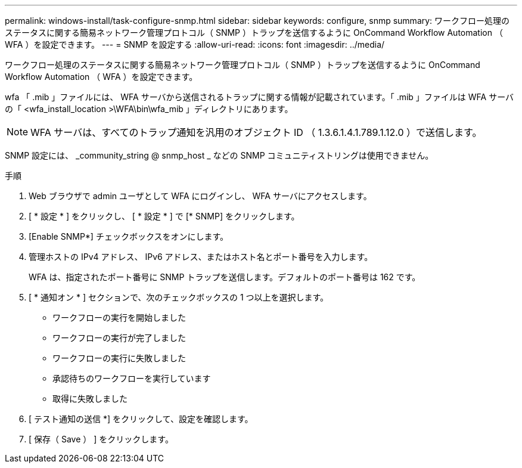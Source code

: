 ---
permalink: windows-install/task-configure-snmp.html 
sidebar: sidebar 
keywords: configure, snmp 
summary: ワークフロー処理のステータスに関する簡易ネットワーク管理プロトコル（ SNMP ）トラップを送信するように OnCommand Workflow Automation （ WFA ）を設定できます。 
---
= SNMP を設定する
:allow-uri-read: 
:icons: font
:imagesdir: ../media/


[role="lead"]
ワークフロー処理のステータスに関する簡易ネットワーク管理プロトコル（ SNMP ）トラップを送信するように OnCommand Workflow Automation （ WFA ）を設定できます。

wfa 「 .mib 」ファイルには、 WFA サーバから送信されるトラップに関する情報が記載されています。「 .mib 」ファイルは WFA サーバの「 <wfa_install_location >\WFA\bin\wfa_mib 」ディレクトリにあります。


NOTE: WFA サーバは、すべてのトラップ通知を汎用のオブジェクト ID （ 1.3.6.1.4.1.789.1.12.0 ）で送信します。

SNMP 設定には、 _community_string @ snmp_host _ などの SNMP コミュニティストリングは使用できません。

.手順
. Web ブラウザで admin ユーザとして WFA にログインし、 WFA サーバにアクセスします。
. [ * 設定 * ] をクリックし、 [ * 設定 * ] で [* SNMP] をクリックします。
. [Enable SNMP*] チェックボックスをオンにします。
. 管理ホストの IPv4 アドレス、 IPv6 アドレス、またはホスト名とポート番号を入力します。
+
WFA は、指定されたポート番号に SNMP トラップを送信します。デフォルトのポート番号は 162 です。

. [ * 通知オン * ] セクションで、次のチェックボックスの 1 つ以上を選択します。
+
** ワークフローの実行を開始しました
** ワークフローの実行が完了しました
** ワークフローの実行に失敗しました
** 承認待ちのワークフローを実行しています
** 取得に失敗しました


. [ テスト通知の送信 *] をクリックして、設定を確認します。
. [ 保存（ Save ） ] をクリックします。

